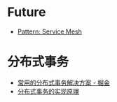 * Future
  + [[https://philcalcado.com/2017/08/03/pattern_service_mesh.html][Pattern: Service Mesh]]

* 分布式事务
  + [[https://juejin.im/post/5aa3c7736fb9a028bb189bca][常用的分布式事务解决方案 - 掘金]]
  + [[https://draveness.me/distributed-transaction-principle][分布式事务的实现原理]]

